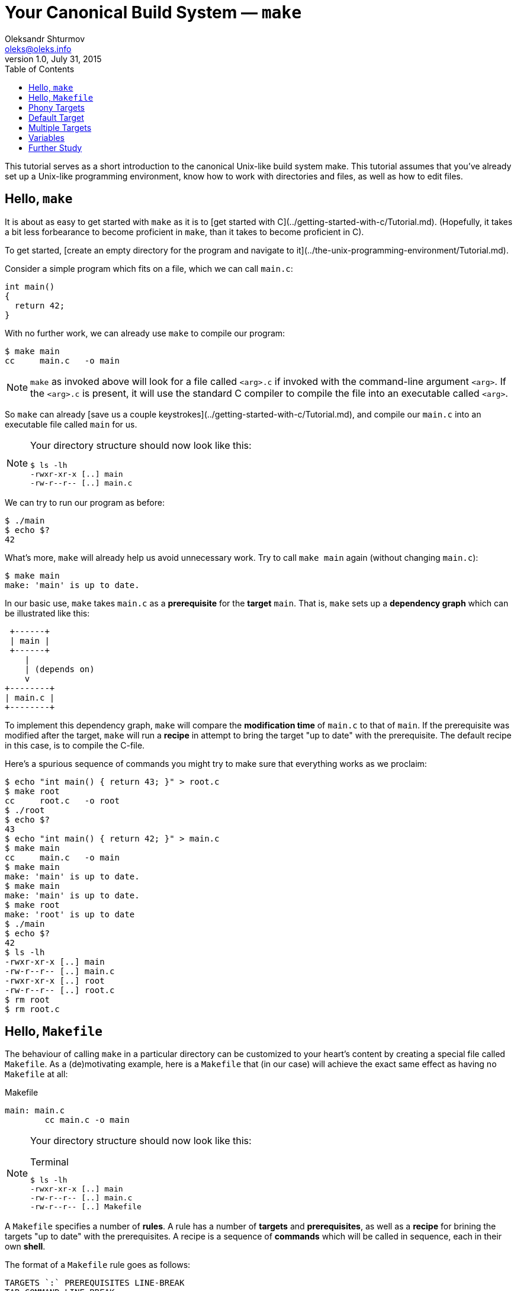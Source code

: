 = Your Canonical Build System — `make`
Oleksandr Shturmov <oleks@oleks.info>
v1.0, July 31, 2015
:toc:

This tutorial serves as a short introduction to the canonical Unix-like build
system make. This tutorial assumes that you've already set up a Unix-like
programming environment, know how to work with directories and files, as well
as how to edit files.

== Hello, `make`

It is about as easy to get started with `make` as it is to [get started with
C](../getting-started-with-c/Tutorial.md).  (Hopefully, it takes a bit less
forbearance to become proficient in `make`, than it takes to become proficient
in C).

To get started, [create an empty directory for the program and navigate to
it](../the-unix-programming-environment/Tutorial.md).

Consider a simple program which fits on a file, which we can call `main.c`:

 int main()
 {
   return 42;
 }

With no further work, we can already use `make` to compile our program:

 $ make main
 cc     main.c   -o main

[NOTE]
====
`make` as invoked above will look for a file called `<arg>.c` if invoked with
the command-line argument `<arg>`. If the `<arg>.c` is present, it will use the
standard C compiler to compile the file into an executable called `<arg>`.
====

So `make` can already [save us a couple
keystrokes](../getting-started-with-c/Tutorial.md), and compile our `main.c`
into an executable file called `main` for us.

[NOTE]
====
Your directory structure should now look like this:

 $ ls -lh
 -rwxr-xr-x [..] main
 -rw-r--r-- [..] main.c

====

We can try to run our program as before:

  $ ./main
  $ echo $?
  42

What's more, `make` will already help us avoid unnecessary work. Try to call
`make main` again (without changing `main.c`):

  $ make main
  make: 'main' is up to date.

In our basic use, `make` takes `main.c` as a **prerequisite** for the
**target** `main`. That is, `make` sets up a **dependency graph** which can be
illustrated like this:

  +------+
  | main |
  +------+
     |
     | (depends on)
     v
 +--------+
 | main.c |
 +--------+

To implement this dependency graph, `make` will compare the **modification
time** of `main.c` to that of `main`. If the prerequisite was modified after
the target, `make` will run a **recipe** in attempt to bring the target "up to
date" with the prerequisite.  The default recipe in this case, is to compile
the C-file.

Here's a spurious sequence of commands you might try to make sure that
everything works as we proclaim:

----
$ echo "int main() { return 43; }" > root.c
$ make root
cc     root.c   -o root
$ ./root 
$ echo $?
43
$ echo "int main() { return 42; }" > main.c
$ make main
cc     main.c   -o main
$ make main
make: 'main' is up to date.
$ make main
make: 'main' is up to date.
$ make root
make: 'root' is up to date
$ ./main 
$ echo $?
42
$ ls -lh
-rwxr-xr-x [..] main
-rw-r--r-- [..] main.c
-rwxr-xr-x [..] root
-rw-r--r-- [..] root.c
$ rm root
$ rm root.c
----

== Hello, `Makefile`

The behaviour of calling `make` in a particular directory can be customized to
your heart's content by creating a special file called `Makefile`. As a
(de)motivating example, here is a `Makefile` that (in our case) will achieve
the exact same effect as having no `Makefile` at all:

.Makefile
----
main: main.c
 	cc main.c -o main
----

[NOTE]
====
Your directory structure should now look like this:

.Terminal
----
$ ls -lh
-rwxr-xr-x [..] main
-rw-r--r-- [..] main.c
-rw-r--r-- [..] Makefile
----
====

A `Makefile` specifies a number of **rules**. A rule has a number of
**targets** and **prerequisites**, as well as a **recipe** for brining the
targets "up to date" with the prerequisites. A recipe is a sequence of
**commands** which will be called in sequence, each in their own **shell**.

The format of a `Makefile` rule goes as follows:

----
TARGETS `:` PREREQUISITES LINE-BREAK
TAB COMMAND LINE-BREAK
TAB COMMAND LINE-BREAK
TAB COMMAND LINE-BREAK
...
----

OBS! It is important that every line of the recipe begins with a **tab
character**.  To quote the
http://www.gnu.org/software/make/manual/make.html#Introduction[GNU `make`
manual]: "This is an obscurity that catches the unwary."

== Phony Targets

[quote, Your fellow student]
Useless `main`, pointless `Makefile`, now "Phony Targets"?

To make our `Makefile` a bit more pointful, let's create a classical phony
target — `clean`. `clean` will be "phony" in the sense that its recipe will not
produce a file called `clean`. Instead, `clean` will clean up the mess our
invocations of `make` have made above — in our case, just delete the `main`
file.

A simple approach would've been to just add the `clean` target to our
`Makefile`:

.Makefile
----
main: main.c
	cc main.c -o main

clean:
	rm main
----

Unfortunately, if we were ever to place a file called `clean` into our
directory, we would render the `clean` target void. For instance, consider the
following session at the terminal:

 $ echo 42 > clean
 $ make clean
 make: 'clean' is up to date.

To avoid this problem (and make sure the recipe for `clean` is always run when
we ask it to), we have to mark the `clean` target as `.PHONY`:

.Makefile
----
.PHONY: clean

main: main.c
	cc main.c -o main

clean:
	rm main
----

Continuing the terminal session from before..

 $ make clean
 rm main

[NOTE]
====
If you followed our ill advice and created a file called `clean`, remove it so
that we again have a directory structure like this:

.Terminal
----
$ ls -lh
-rwxr-xr-x [..] main
-rw-r--r-- [..] main.c
-rw-r--r-- [..] Makefile
----
====

However, if you follow our suggestion of spuriously verifying what we say, and
try to `make clean` again, you'll see `make` fail:

.Terminal
----
$ make clean
rm main
rm: cannot remove ‘main’: No such file or directory
Makefile:7: recipe for target 'clean' failed
make: *** [clean] Error 1
----

The recipe is failing because we've already removed the file called `main`.
`make` tries to be helpful and tell us that it failed on line 7 of the
`Makefile`, in the midst of the recipe for the `clean` target. The `make` style
of error reporting might seem a bit cryptic at first.

We can add a `-f` command-line argument to `rm` in our recipe to make `rm`
ignore non-existent files.

.Makefile
----
.PHONY: clean

main: main.c
	cc main.c -o main

clean:
	rm -f main
----

OBS! `-f` should in general be used with caution — you might carelessly remove
important files.

Now we can go on a command spree again!

.Terminal
----
make main
$ make main
cc main.c -o main
$ make main
make: 'main' is up to date.
$ make main
make: 'main' is up to date.
$ make clean
rm -f main
$ make clean
rm -f main
$ ls -lh
-rw-r--r-- [..] main.c
-rw-r--r-- [..] Makefile
----

== Default Target

== Multiple Targets

== Variables

== Further Study

. GNU `make`. http://www.gnu.org/software/make/manual/make.html. Free Software
Foundation, Inc, 2014.
